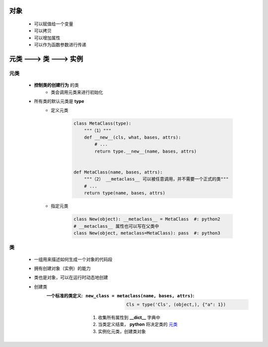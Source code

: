 对象
====
    - 可以赋值给一个变量
    - 可以拷贝
    - 可以增加属性
    - 可以作为函数参数进行传递


元类 ---> 类 ---> 实例
=====================


元类
----
    - **控制类的创建行为** 的类
        - 类会调用元类来进行初始化
    - 所有类的默认元类是 **type**
        - 定义元类

            .. code-block:: python

                class MetaClass(type):
                    """（1）"""
                    def __new__(cls, what, bases, attrs):
                        # ...
                        return type.__new__(name, bases, attrs)


                def MetaClass(name, bases, attrs):
                    """（2） __metaclass__ 可以被任意调用，并不需要一个正式的类"""
                    # ...
                    return type(name, bases, attrs)
        - 指定元类

            .. code-block:: python

                class New(object): __metaclass__ = MetaClass  #: python2
                # __metaclass__ 属性也可以写在父类中
                class New(object, metaclass=MetaClass): pass  #: python3


类
--
    - 一组用来描述如何生成一个对象的代码段
    - 拥有创建对象（实例）的能力
    - 类也是对象，可以在运行时动态地创建
    - 创建类
        :一个标准的类定义:
            :``new_class = metaclass(name, bases, attrs)``:

                .. code-block:: python

                    Cls = type('Cls', (object,), {"a": 1})
            1. 收集所有属性到 **__dict__** 字典中
            #. 当类定义结束， **python** 将决定类的 元类_
            #. 实例化元类，创建类对象
